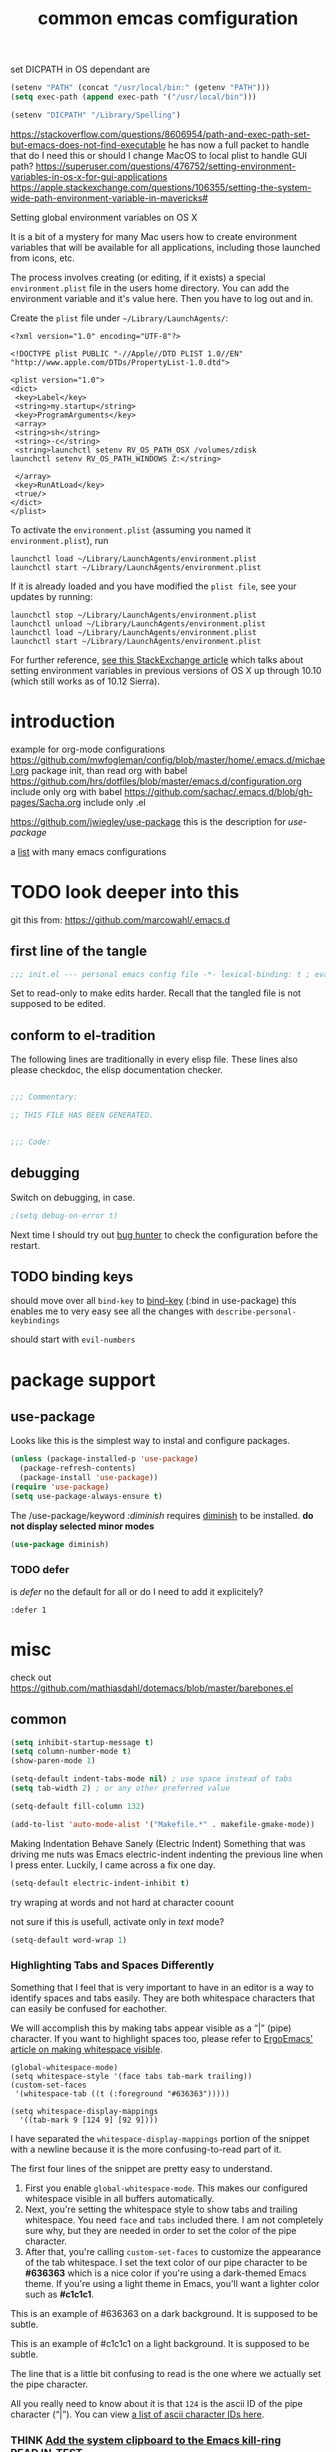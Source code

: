 #+SEQ_TODO: LATER(l) TODO(t) THINK(k) TRY(y) | DONE(d) MAYBE_ONE_DAY(m)
#+TAGS: READ(r) IN_TEST(t)
#+TITLE: common emcas comfiguration

set DICPATH in OS dependant are
#+BEGIN_SRC emacs-lisp
(setenv "PATH" (concat "/usr/local/bin:" (getenv "PATH")))
(setq exec-path (append exec-path '("/usr/local/bin")))

(setenv "DICPATH" "/Library/Spelling")
#+END_SRC

https://stackoverflow.com/questions/8606954/path-and-exec-path-set-but-emacs-does-not-find-executable
he has now a full packet to handle that
do I need this or should I change MacOS to local plist to handle GUI path?
https://superuser.com/questions/476752/setting-environment-variables-in-os-x-for-gui-applications
https://apple.stackexchange.com/questions/106355/setting-the-system-wide-path-environment-variable-in-mavericks#

**** Setting global environment variables on OS X
It is a bit of a mystery for many Mac users how to create environment variables that will be available for all applications,
including those launched from icons, etc.

The process involves creating (or editing, if it exists) a special =environment.plist= file in the users home directory. You can add
the environment variable and it's value here. Then you have to log out and in.

Create the =plist= file under =~/Library/LaunchAgents/=:

#+BEGIN_EXAMPLE
    <?xml version="1.0" encoding="UTF-8"?>

    <!DOCTYPE plist PUBLIC "-//Apple//DTD PLIST 1.0//EN" "http://www.apple.com/DTDs/PropertyList-1.0.dtd">

    <plist version="1.0">
    <dict>
     <key>Label</key>
     <string>my.startup</string>
     <key>ProgramArguments</key>
     <array>
     <string>sh</string>
     <string>-c</string>
     <string>launchctl setenv RV_OS_PATH_OSX /volumes/zdisk
    launchctl setenv RV_OS_PATH_WINDOWS Z:</string>

     </array>
     <key>RunAtLoad</key>
     <true/>
    </dict>
    </plist>
#+END_EXAMPLE

To activate the =environment.plist= (assuming you named it =environment.plist=), run

#+BEGIN_EXAMPLE
    launchctl load ~/Library/LaunchAgents/environment.plist
    launchctl start ~/Library/LaunchAgents/environment.plist
#+END_EXAMPLE

If it is already loaded and you have modified the =plist file=, see your updates by running:

#+BEGIN_EXAMPLE
    launchctl stop ~/Library/LaunchAgents/environment.plist
    launchctl unload ~/Library/LaunchAgents/environment.plist
    launchctl load ~/Library/LaunchAgents/environment.plist
    launchctl start ~/Library/LaunchAgents/environment.plist
#+END_EXAMPLE

For further reference, [[https://apple.stackexchange.com/questions/106355/setting-the-system-wide-path-environment-variable-in-mavericks][see this StackExchange article]] which talks about setting environment variables in previous versions of OS X
up through 10.10 (which still works as of 10.12 Sierra).


* introduction

example for org-mode configurations
https://github.com/mwfogleman/config/blob/master/home/.emacs.d/michael.org
    package init, than read org with babel
https://github.com/hrs/dotfiles/blob/master/emacs.d/configuration.org
    include only org with babel
https://github.com/sachac/.emacs.d/blob/gh-pages/Sacha.org
    include only .el

https://github.com/jwiegley/use-package
    this is the description for /use-package/

a [[https://github.com/caisah/emacs.dz][list]] with many emacs configurations

* TODO look deeper into this
git this from: https://github.com/marcowahl/.emacs.d
** first line of the tangle
#+begin_src emacs-lisp :comments none
;;; init.el --- personal emacs config file -*- lexical-binding: t ; eval: (view-mode 1)-*-
#+end_src

Set to read-only to make edits harder.  Recall that the tangled file
is not supposed to be edited.

** conform to el-tradition
The following lines are traditionally in every elisp file.  These
lines also please checkdoc, the elisp documentation checker.

#+begin_src emacs-lisp

;;; Commentary:

;; THIS FILE HAS BEEN GENERATED.


;;; Code:
#+end_src

** debugging
Switch on debugging, in case.

#+begin_src emacs-lisp
;(setq debug-on-error t)
#+end_src

Next time I should try out [[https://github.com/Malabarba/elisp-bug-hunter][bug hunter]] to check the configuration before the restart.

** TODO binding keys
should move over all =bind-key= to [[https://github.com/jwiegley/use-package/blob/master/bind-key.el][bind-key]] (:bind in use-package)
this enables me to very easy see all the changes with =describe-personal-keybindings=

should start with =evil-numbers=
* package support
** use-package

Looks like this is the simplest way to instal and configure packages.

#+BEGIN_SRC emacs-lisp
(unless (package-installed-p 'use-package)
  (package-refresh-contents)
  (package-install 'use-package))
(require 'use-package)
(setq use-package-always-ensure t)
#+END_SRC

The /use-package/keyword /:diminish/ requires [[https://github.com/myrjola/diminish.el][diminish]] to be installed.
*do not display selected minor modes*
#+BEGIN_SRC emacs-lisp
(use-package diminish)
#+END_SRC

*** TODO defer
is /defer/ no the default for all or do I need to add it explicitely?
#+BEGIN_EXAMPLE
  :defer 1
#+END_EXAMPLE
* misc

check out https://github.com/mathiasdahl/dotemacs/blob/master/barebones.el

** common

#+BEGIN_SRC emacs-lisp
(setq inhibit-startup-message t)
(setq column-number-mode t)
(show-paren-mode 1)

(setq-default indent-tabs-mode nil) ; use space instead of tabs
(setq tab-width 2) ; or any other preferred value

(setq-default fill-column 132)

(add-to-list 'auto-mode-alist '("Makefile.*" . makefile-gmake-mode))
#+END_SRC

Making Indentation Behave Sanely (Electric Indent)
Something that was driving me nuts was Emacs electric-indent indenting the previous line when I press enter. Luckily, I came across a fix one day.
#+BEGIN_SRC emacs-lisp
(setq-default electric-indent-inhibit t)
#+END_SRC
try wraping at words and not hard at character coount

not sure if this is usefull, activate only in /text/ mode?
#+BEGIN_SRC emacs-lisp
(setq-default word-wrap 1)
#+END_SRC

*** Highlighting Tabs and Spaces Differently
Something that I feel that is very important to have in an editor is a way to identify spaces and tabs easily. They are both whitespace characters that can easily be confused for eachother.

We will accomplish this by making tabs appear visible as a “|” (pipe) character. If you want to highlight spaces too, please refer to [[http://ergoemacs.org/emacs/whitespace-mode.html][ErgoEmacs' article on making whitespace visible]].

#+BEGIN_EXAMPLE
    (global-whitespace-mode)
    (setq whitespace-style '(face tabs tab-mark trailing))
    (custom-set-faces
     '(whitespace-tab ((t (:foreground "#636363")))))

    (setq whitespace-display-mappings
      '((tab-mark 9 [124 9] [92 9])))
#+END_EXAMPLE

I have separated the =whitespace-display-mappings= portion of the snippet with a newline because it is the more confusing-to-read part of it.

The first four lines of the snippet are pretty easy to understand.

1. First you enable =global-whitespace-mode=. This makes our configured whitespace visible in all buffers automatically.
2. Next, you're setting the whitespace style to show tabs and trailing whitespace. You need =face= and =tabs= included there. I am not completely sure why, but they are needed in order to set the color of the pipe character.
3. After that, you're calling =custom-set-faces= to customize the appearance of the tab whitespace. I set the text color of our pipe character to be *#636363* which is a nice color if you're using a dark-themed Emacs theme. If you're using a light theme in Emacs, you'll want a lighter color such as *#c1c1c1*.

This is an example of #636363 on a dark background. It is supposed to be subtle.

This is an example of #c1c1c1 on a light background. It is supposed to be subtle.

The line that is a little bit confusing to read is the one where we actually set the pipe character.

All you really need to know about it is that =124= is the ascii ID of the pipe character (“|”). You can view [[http://rmhh.co.uk/ascii.html][a list of ascii character IDs here]].

*** THINK [[http://pragmaticemacs.com/emacs/add-the-system-clipboard-to-the-emacs-kill-ring/][Add the system clipboard to the Emacs kill-ring]]      :READ:IN_TEST:
#+BEGIN_QUOTE
I (Ben Maughan) wrote previously about [[http://pragmaticemacs.com/emacs/automatically-copy-text-selected-with-the-mouse/][adding mouse selections in Emacs to the system clipboard]], and here is another tip to integrate the system
clipboard more nicely with Emacs. This comes from the fantastic [[https://github.com/dakrone/eos/blob/master/eos.org][Emacs operating system]]set of configuration files, which are full of
gems like this (thanks to [[http://irreal.org/blog/?p=5688][Irreal]] for pointing me to EOS).

By default, if you copy something to the system clipboard (e.g. some text in firefox) and then copy or kill some text in Emacs, then
the text from firefox is lost. If you set the option below in your [[http://pragmaticemacs.com/emacs/editing-your-emacs-config-file/][emacs config file]] then copying or killing text in Emacs will add
the system clipboard text to the kill-ring so that you can find it when you [[http://pragmaticemacs.com/emacs/counsel-yank-pop-with-a-tweak/][cycle through your clipboard history in Emacs]].
#+END_QUOTE
#+BEGIN_SRC emacs-lisp
;; Save whatever's in the current (system) clipboard before replacing it with the Emacs text.
;; https://github.com/dakrone/eos/blob/master/eos.org
(setq save-interprogram-paste-before-kill t)
#+END_SRC
** spell checking
from wikipedia:
- =spell= is the granddaddy, optimized for English
- =aspell= is an /ispell/ replacement to get a GPL version (ispell has a /coppy left license/
- =hunspell= originally developed for Hungarian it is usable  for many other languages, as it using a /morphological/ analyser.
  It is used (replaced ispell) for many projects like LibreOffice, Chromium, Firefox, Mac OS X, ...
  It is also the default installation on Fedora.

#+BEGIN_SRC emacs-lisp
    (setq ispell-program-name (executable-find "hunspell"))
    (setq ispell-dictionary "en_GB")
    ;; Please note the list `("-d" "en_US")` contains ACTUAL parameters passed to hunspell
    ;; You could use `("-d" "en_US,en_US-med")` to check with multiple dictionaries
    (setq ispell-dictionary-alist '(("en_GB" "[[:alpha:]]" "[^[:alpha:]]" "[']" nil ("-d" "en_GB") nil utf-8)
                                    ("de_DE" "[[:alpha:]]" "[^[:alpha:]]" "[']" nil ("-d" "de_DE_frami") nil utf-8)))
;;    (ispell-change-dictionary "en_GB" t) this failed - also all /1st/ iteractive actions fail
  (setq ispell-local-dictionary "en_GB")
  (setq ispell-local-dictionary-alist
        '(("en_GB" "[[:alpha:]]" "[^[:alpha:]]" "[']" nil ("-d" "en_GB") nil utf-8)
          ("de_DE" "[[:alpha:]]" "[^[:alpha:]]" "[']" nil ("-d" "de_DE_frami") nil utf-8)
          ))
#+END_SRC

If you /ispell/ a buffer and want to edit the word use *C-r* (recursive-edit). This will not end the spell session. Exit with C-M-c
to keep the change and continue spell checking.

*** [[http://www-sop.inria.fr/members/Manuel.Serrano/flyspell/flyspell.html][flyspell]]
/flyspell-auto-correct-previous-word/ will cycle through possible replacements for the 1st backward found misspelled word.
What is the difference to /flyspell-check-previous-highlighted-word/?

From a /flycheck/ feature reguest a got, that it is not for spell checking. On one hand it sounded reasonable, on the other how is
running the spell check on the whole buffer different to running the compiler on a source code file?

#+BEGIN_SRC emacs-lisp
(use-package flyspell
  :config
  (add-hook 'text-mode-hook #'flyspell-mode)       ; looks like not working - only org?
  (add-hook 'prog-mode-hook #'flyspell-prog-mode)) ; spellcheck comments automatically in source code
#+END_SRC

there are two modules to work with =helm=
- [[https://github.com/pronobis/helm-flyspell][helm-flyspell]] is helm only
- [[https://github.com/d12frosted/flyspell-correct][flyspell-correct-helm]] which is a generic module with adapters for also pop-up, ivy, ...
#+BEGIN_SRC emacs-lisp
   (use-package flyspell-correct-helm
     :bind ("C-M-;" . flyspell-correct-wrapper)
     :init
     (setq flyspell-correct-interface #'flyspell-correct-helm))
;    (use-package flyspell-correct-helm
;      :after flyspell)
;;    (define-key flyspell-mode-map (kbd "C-;") 'helm-flyspell-correct)
#+END_SRC
could not /find/ the function *helm-flyspell-correct*
not sure what is going on
*new config from the script file*

** GUI
In the post [[http://pragmaticemacs.com/emacs/dont-kill-buffer-kill-this-buffer-instead/][Pragmatic Emacs: Don’t kill-buffer, kill-this-buffer instead]] Ben Maughan states exactly what I nearly always do.
If I want to close a buffer, it is the one I'm in.
There was an /update post/ by [[http://irreal.org/blog/?p=5585][irreal]] to us the /universal-argument/ (C-u) to get back th old behaviour.
As I will not use any thing with this, I changed the simple key remap to the new function.
#+BEGIN_SRC emacs-lisp
;;(global-set-key (kbd "C-x k") 'kill-this-buffer)

(defun mbb-kill-a-buffer (askp)
  (interactive "P")
  (if askp
      (kill-buffer (funcall completing-read-function
                            "Kill buffer: "
                            (mapcar #'buffer-name (buffer-list))))
    (kill-this-buffer)))

(global-set-key (kbd "C-x k") 'mbb-kill-a-buffer)
#+END_SRC

#+BEGIN_SRC emacs-lisp
(if window-system
  (tool-bar-mode -1)
;;(menu-bar-mode -1)
; moved to back of config
;  (scroll-bar-mode -1)
;  (fringe-mode 1) ;; show glyphs regarding the line - this reduced the buffer frame
)
#+END_SRC

*** Pasting with the mouse without moving the point
Emacs in GUI mode will paste with middle-click at the mouse cursor position, not the point (like Vim).
This bit me quite often. Disabled.

#+BEGIN_SRC emacs-lisp
(setq mouse-yank-at-point t)
#+END_SRC

** on OS X
Get the key-layout as used by Linux/Windows.

TODO: test for OS X

https://github.com/stig/ob-applescript.el
not sure if I need this, bat keep the posibility in mind

see http://ergoemacs.org/emacs/emacs_hyper_super_keys.html
#+BEGIN_SRC emacs-lisp
(setq mac-command-modifier 'meta)
(setq mac-option-modifier nil) ; needed for none US keyboards to enter symbols
#+END_SRC

start emacs to debug init
open -a /Applications/Emacs.app --args --debug-init

jump to error location with M-x goto-char

*** [[http://pragmaticemacs.com/emacs/case-insensitive-sorting-in-dired-on-os-x/][Pragmatic Emacs: Case-Insensitive Sorting in Dired on OS X]]
  :PROPERTIES:
  :AUTHOR: Ben Maughan
  :DATE: 20170821
  :END:
I like my [[http://pragmaticemacs.com/category/dired/][dired]] directory listings to be sorted by name regardless of case. This was a bit fiddly to get working in OS X, but I
found a solution using the built-in =ls-lisp= with a few extra options, rather than the system =ls= to generate the =dired= listing.

Here are the required settings:

#+BEGIN_SRC emacs-lisp
    ;; using ls-lisp with these settings gives case-insensitve
    ;; sorting on OS X
    (require 'ls-lisp)
    (setq dired-listing-switches "-alhG")
    (setq ls-lisp-use-insert-directory-program nil)
    (setq ls-lisp-ignore-case t)
    (setq ls-lisp-use-string-collate nil)
    ;; customise the appearance of the listing
    (setq ls-lisp-verbosity '(links uid))
    (setq ls-lisp-format-time-list '("%b %e %H:%M" "%b %e  %Y"))
    (setq ls-lisp-use-localized-time-format t)
#+END_SRC

One downside of this is that it breaks [[http://pragmaticemacs.com/emacs/speedy-sorting-in-dired-with-dired-quick-sort/][dired-quick-sort]], but I can live with that.

#+BEGIN_COMMENT
don't think this worked - do another test
#+END_COMMENT
* tools
** org

I think this is not needed

#+BEGIN_SRC emacs-lisp
(require 'org-tempo)
;    (require 'org-install)

;(use-package org-plus-contrib
;  :config)
#+END_SRC

at least it is working without.
#+BEGIN_COMMENT
I think this is because I'm using the /version/ shiped with emacs.
Should think about installing org directly, as the included version is missing some parts, like =org-drill=.
#+END_COMMENT

#+BEGIN_SRC emacs-lisp
(define-key global-map "\C-cc" 'org-capture) ;;; TODO ;;; is this realy needed
;(setq org-export-coding-system ’utf-8)
#+END_SRC

By default org mode only fontifies spans of text wrapped in emphasis markers (customized with org-emphasis-alist) if they are in the same line.
As I reformat text blocks often with =M-q= a span might be split over two lines.
[[https://emacs.stackexchange.com/questions/18101/org-mode-multi-line-emphasis-and-bold][StackExchange]] has the answer.

#+BEGIN_SRC emacs-lisp
(setcar (nthcdr 4 org-emphasis-regexp-components) 1) ; the last number is the additional lines
(org-set-emph-re 'org-emphasis-regexp-components org-emphasis-regexp-components)
#+END_SRC

But as some have trouble the link to a more [[https://emacs.stackexchange.com/questions/13820/inline-verbatim-and-code-with-quotes-in-org-mode/13828][detailed answer]] of a different question is useful.

Should not do it over too many lines, as otherwise it will catch math or other text.

*** tags
Setting Tags]]
possible to type tags directly (enclosed by ::)

(setq org-tag-alist '(("@work" . ?w) ("@home" . ?h) ("laptop" . ?l)))


#+BEGIN_SRC emacs-lisp
(setq org-tag-alist '(("@work" . ?w) ("@home" . ?h) ("laptop" . ?l)))
#+END_SRC

*** org-babel
[[https://github.com/astahlman/ob-async][ob-async]] enables asynchronous execution of org-babel src blocks
for this to work simply add *:async* to the #+BEGIN_SRC line
so far not sure if I need it, disadvantages?

plantUML setup from
- http://plantuml.com/emacs
- http://eschulte.github.io/babel-dev/DONE-integrate-plantuml-support.html
#+BEGIN_SRC emacs-lisp
;; active Org-babel languages
(org-babel-do-load-languages
 'org-babel-load-languages
 '(;; other Babel languages
   (C . t) ; https://orgmode.org/worg/org-contrib/babel/languages/ob-doc-C.html
   (ledger . t)
   (plantuml . t)
   (python . t)
   (shell . t)
   (sql . t)
  ))

; https://emacs.stackexchange.com/questions/13107/replace-plantuml-source-with-generated-image-in-org-mode
(add-hook 'org-babel-after-execute-hook
          (lambda ()
            (when org-inline-image-overlays
              (org-redisplay-inline-images))))

(setq org-plantuml-jar-path
      (expand-file-name "~/bin/plantuml.jar"))
#+END_SRC

do I need the major mode plugin? https://github.com/skuro/plantuml-mode
path and other setup http://www.alvinsim.com/diagrams-with-plantuml-and-emacs/

Varaibles I found set in some blog posts, but the default is OK
(setq org-src-fontify-natively t)

Finally, if you work with white-space sensitive languages such as python, remember to add the followings:
#+BEGIN_SRC emacs-lisp
  (setq org-edit-src-content-indentation 0)
  (setq org-src-tab-acts-natively t)
  (setq org-src-preserve-indentation t)
#+END_SRC

tangle multiple C source-blocks https://emacs.stackexchange.com/questions/29939/c-c-coding-in-emacs-org-modes-babel
*** capture
    http://orgmode.org/manual/Capture-templates.html
    http://orgmode.org/guide/Capture-templates.html
    http://orgmode.org/manual/Template-expansion.html
    http://sachachua.com/blog/2015/02/learn-take-notes-efficiently-org-mode/
    http://koenig-haunstetten.de/2014/08/29/the-power-of-orgmode-capture-templates/
    https://lists.gnu.org/archive/html/emacs-orgmode/2010-08/msg00458.html
    http://stackoverflow.com/questions/9005843/interactively-enter-headline-under-which-to-place-an-entry-using-capture
    http://stackoverflow.com/questions/13550799/how-to-use-org-mode-capture-refile-mechanism-to-build-my-own-vocabulary

should change the hard coded path to a shell variable
(getenv "HOST")
this could be tricky on the Mac is started via teh dock
https://stackoverflow.com/questions/9663396/how-do-i-make-emacs-recognize-bash-environment-variables-for-compilation

tried to use a path, but both didn't work
https://emacs.stackexchange.com/questions/34558/how-can-i-get-some-environment-variables-into-init-el-to-construct-file-paths
             entry (file+headline (format "%s/emacs_notes/lim400_capture.org" (getenv "REPOS")) "Tasks")
             entry (file+headline (substitute-in-file-name "${REPOS}/emacs_notes/lim400_capture.org") "Tasks")

add date to property from [[https://emacs.stackexchange.com/questions/26119/org-mode-adding-a-properties-drawer-to-a-capture-template][stackexchange]]
#+BEGIN_SRC emacs-lisp
(defun add-property-with-date-captured ()
  "Add DATE_CAPTURED property to the current item."
  (interactive)
  (org-set-property "DATE_CAPTURED" (format-time-string "%F %T")))

(add-hook 'org-capture-before-finalize-hook 'add-property-with-date-captured)
#+END_SRC

still no completely working
https://emacs.stackexchange.com/questions/550/exec-path-and-path
https://stackoverflow.com/questions/135688/setting-environment-variables-on-os-x

Needed to change the ='= of setq 2nd parameter to =`= (backquote) and add the =,= in front of the function to generate the path.
With the old configuration I always got the error message, that the path was =nil=.

Still not sure what exactly is the difference. Should read up about this in the lisp manual.
Also look at =runx_emacs=. There I'm collected some of the notes I used to fix the problem.

#+BEGIN_SRC emacs-lisp
(define-key global-map "\C-cc" 'org-capture)
(setq org-capture-templates
        `(("t" "capture todos"
            entry (file+headline ,(concat (getenv "REPOS") "/notes/capture/capture.org") "Tasks")
            "* TODO %^{prompt}    %^g\n%i\n%a\n%?\n")
          ("n" "capture note"
            entry (file+headline ,(substitute-in-file-name "${REPOS}/notes/capture/capture.org") "Notes")
            "* %^{prompt}\n%?")
          ("j" "Journal entry"
            entry (file+datetree ,(concat (getenv "REPOS") "/notes/capture/journal.org"))
            "* %?\n")
          ("d" "datenabgleich"
            entry (file+datetree ,(concat (getenv "REPOS") "/notes/capture/datenabgleich.org"))
            "* %?\n")
          ("2" "CHM2T")
           ("2t" "capture todos"
             entry (file+headline ,(concat (getenv "REPOS") "/emacs_notes/chm2t_capture.org") "Tasks")
             "* TODO %^{prompt}    %^g\n%i\n%a\n%?\n")
           ("2j" "Journal entry"
             entry (file+datetree ,(concat (getenv "REPOS") "/emacs_notes/chm2t_journal.org"))
             "* %?\nEntered on %U\n  %i\n  %a")
          ("s" "code snippet"
            entry (file "/tmp/snippets.org")
            "* %?\n%(my/org-capture-code-snippet \"%F\")")
          ("6" "C64")
           ("6t" "capture todos"
             entry (file+headline ,(concat (getenv "REPOS") "/C64/capture.org") "Tasks")
             "* TODO %^{prompt}    %^g\n%i\n%a\n%?\n")
           ("6n" "capture note"
             entry (file+headline ,(concat (getenv "REPOS") "/C64/capture.org") "Notes")
             "* %^{prompt}\n%?")
           ("6j" "Journal entry"
             entry (file+datetree ,(concat (getenv "REPOS") "/C64/journal.org"))
             "* %?\n%i\n  %a")
         )
)
#+END_SRC

**** support functions
The _irreal_ post [[http://irreal.org/blog/?p=7207][Capturing Code Snippets]] directed me to the example on how to automate the information gathering for code snippets
from source code files.
#+BEGIN_SRC emacs-lisp
(defun my/org-capture-get-src-block-string (major-mode)
    "Given a major mode symbol, return the associated org-src block
    string that will enable syntax highlighting for that language

    E.g. tuareg-mode will return 'ocaml', python-mode 'python', etc..."

    (let ((mm (intern (replace-regexp-in-string "-mode" "" (format "%s" major-mode)))))
      (or (car (rassoc mm org-src-lang-modes)) (format "%s" mm))))

(defun my/org-capture-code-snippet ()
    (let ( (a "string a")
           (file-name (buffer-file-name))
           (b "string b"))
         (format "%s file: %s : %s >>%s<<" b f a file-name)))
#+END_SRC

/structure template expansion/ changed in 9.2 and needs adaption as it is incompatible with older version ([[https://orgmode.org/Changes_old.html][see change log]])
also read https://orgmode.org/Changes.html
#+BEGIN_SRC emacs-lisp
(add-to-list 'org-structure-template-alist
    '("S" . "summary"))
#+END_SRC

*** my keyboard macros
This will convert an Markdown link []() to an org mode link [[][]].

https://www.emacswiki.org/emacs/KeyboardMacros
    M-x name-last-kbd-macro
    M-x insert-kbd-macro ---> bekomme das macro als text

    wieder verwenden
    Zeile oben (fset) mit eval-region "einlesen"
    Zeike unten "interaktive" ausfuehren
    global-set-key (kbd "C-c a") 'my-macro
#+BEGIN_SRC emacs-lisp
(fset 'md-link2-org
   (lambda (&optional arg) "Keyboard macro." (interactive "p") (kmacro-exec-ring-item (quote ([58 115 35 92 91 92 40 46 42 92 41 92 93 40 92 40 46 42 92 41 41 35 91 91 92 50 93 91 92 49 93 93 35 return] 0 "%d")) arg)))
;; checked, 'm' is not defined, but there should be still a better key

; change /embed/ to /watch/ and delete all after ?
(fset 'mbb-youtube-link
   [?I ?\[ ?\[ escape ?/ ?e ?m ?b ?e ?d return ?c ?w ?w ?a ?t ?c ?h escape ?f ?? ?C ?\] ?\[ ?y ?o ?u ?t ?u ?b ?e ?  ?v ?i ?d ?e ?o ?\] ?\] escape])

;; also, move it from global to org key table
(global-set-key (kbd "C-c m") 'md-link2-org)
(global-set-key (kbd "C-c n") 'mbb-youtube-link)
#+END_SRC

*** org-drill
#+BEGIN_SRC emacs-lisp
;(add-to-list 'load-path "~/.emacs.d/lisp/")
(require 'org-learn)
;(require 'org-drill)

;(use-package org-drill
;  :config)
(require 'org-drill)
#+END_SRC
*** pictures
try [[https://github.com/abo-abo/org-download][org-download]] from abo-abo
#+BEGIN_SRC emacs-lisp
(use-package org-download
  :config
  (setq-default org-download-image-dir "./pictures"))
#+END_SRC

** evil
from evil [[https://github.com/emacs-evil/evil][home page]]
evil requires _undo tree_
not configured, did evil load it automatically from melpa?

#+BEGIN_SRC emacs-lisp
(use-package evil
  :init (evil-mode 1)
;  :bind (("M-x" . smex) search function not only from the start, but the middle - didn't use that feature
;         :map evil-insert-state-map
;         ("M-x" . execute-extended-command))
)
#+END_SRC

For the vim-like motions of ">>" and "<<".
#+BEGIN_SRC emacs-lisp
(setq-default evil-shift-width tab-width)
#+END_SRC

*** line numbers
relative line numbers are now native

there is more to set, like /'visual/ the controls the wrapped line handling
#+BEGIN_SRC emacs-lisp
(setq-default display-line-numbers 'relative)
#+END_SRC

*** increase/decrease numbers
Not part of default emacs. There is the [[https://github.com/cofi/evil-numbers][evil numbers]] module to add this feature.
In vim C-a and C-x are used. I think I shouldn't use C-x.
Start using the =default= C-+ and C--, but only in =normal= mode, as it is the default for =org table sum/substract=.
#+BEGIN_SRC emacs-lisp
(use-package evil-numbers
  :config
    (define-key evil-normal-state-map (kbd "C-c +") 'evil-numbers/inc-at-pt)
    (define-key evil-normal-state-map (kbd "C-c -") 'evil-numbers/dec-at-pt)
)
#+END_SRC

*** test
cicles throug different cases
dossent find word borders, needs to be already in one of the different spellings
#+BEGIN_SRC emacs-lisp
(use-package evil-string-inflection)
#+END_SRC

*** evil-matchit
https://github.com/redguardtoo/evil-matchit

use _%_ like before to champ to matching brace
but it now works also for e.g. HTML tags

this is not perfect
with HTML-tags _together_ it will sometimes jump to the next
jumps behind _>_ if there is an open tag, it will jump to this end tag, if it is an end tag it works
need to be on 1st char of end tag _</_ is ignored, _<_ will even be the tag before
#+BEGIN_SRC emacs-lisp
(use-package evil-matchit
  :init (global-evil-matchit-mode 1)
)
#+END_SRC

*** TODO org
https://github.com/GuiltyDolphin/org-evil

#+begin_src emacs-lisp
(use-package org-evil)
#+end_src
** dired                                                            :IN_TEST:
#+BEGIN_SRC emacs-lisp
(use-package dired-narrow
  :bind (:map dired-mode-map
              ("/" . dired-narrow)))
#+END_SRC
** git
*** [[https://github.com/magit/magit][magit]]
Started to use magit.
What is with the default /version control/ handling of emacs?

Not sure what key to use. Looks like most use /C-x g/.
This key, like /C-c g/ was not used on my setup.
#+BEGIN_SRC emacs-lisp
(use-package magit
  :bind (("C-x g" . magit-status)))
#+END_SRC

** projectile
[[https://github.com/bbatsov/projectile][project on github]]

Known projects are stored in _~/.emacs.d/projectile-bookmarks.eld_. A _new_ project is automatically added if I edid a file that is
part of a git repo.

Had a look at the [[https://www.projectile.mx/en/latest/usage/][documentation]] and tested some commands, but nothing /stuck/ so far.
#+BEGIN_SRC emacs-lisp
(use-package projectile
  :init
    (projectile-global-mode)
    (define-key projectile-mode-map (kbd "C-c p") 'projectile-command-map)
)
;; tip from Python IDE: if you really like the menu, show it immediately
;;(set ac-show-menu-immediately-on-auto-complete t)
#+END_SRC

** search
*** ripgrep
**** ONGOING [[https://github.com/Wilfred/deadgrep][deadgrep: fast, friendly searching with ripgrep and Emacs]] ([[https://reddit.com/r/emacs/comments/8x57ck/deadgrep_fast_friendly_searching_with_ripgrep_and/][Reddit]]) :READ:NOTES:
#+BEGIN_COMMENT
this is also a front end for =rg= (ripgrep)

read his [[https://github.com/Wilfred/deadgrep/blob/master/docs/ALTERNATIVES.md][ALTERNATIVES]] to see the =competition=
most also use repgrip in the background
not sure what makes /deadgrep/ special
#+END_COMMENT

***** [[https://github.com/dajva/rg.el][rg.el]]
targets =rg=, and the results buffer shows what type of search occurred.

It's built on =compilation-mode=, and you can use =rg-group-result= to combine results.

*Great for*: if you want a ripgrep tool with excellent test coverage, you have =compilation-mode= shortcuts, or if you do lots of searches for words (=rg-dwim= is excellent).

***** [[https://github.com/nlamirault/ripgrep.el][ripgrep.el]]
and projectile-ripgrep (part of the same project), is an alternative to rg.el.

This is also using =compilation-mode= without grouping results.

*Great for*: ripgrep searches starting in the project root.

***** [[https://github.com/nlamirault/socyl][Socyl]]
is a generic text search tool that supports =rg= plus others.

Socyl is also based on =compilation-mode=, and does not group results by file AFAICS. As it's generic, users must specify a search backend, as well as specifying the directory.

*Great for*: Using the same search UI with multiple different search tools.

***** [[https://github.com/cosmicexplorer/helm-rg][helm-rg]]
targets Helm users.

helm-rg is a [[https://github.com/emacs-helm/helm][Helm]] frontend for =rg=. In addition to the usual search features, it treats spaces in search terms specially so you
don't need to worry about order. This neat feature means that =foo bar= is equivalent to =foo.*bar|bar.*foo=.

*Great for*: Using rg with Helm, especially with multiple search terms.
*** my setup
[[https://github.com/BurntSushi/ripgrep][ripgrep]] the =rust= search tool project. There are some /benchmarks/ and also some other nice informations.

#+BEGIN_SRC emacs-lisp
(use-package ripgrep
  :after projectile)
#+END_SRC


helm-grep-do-git-grep
start typing and /wait/ - selection will apear and I'm able to change live the result

projectile-ripgrep
search result is displayed in /error buffer/
next-error and previous-error will do the navigation

not everything worked as expected
https://emacs.stackexchange.com/questions/10842/recursive-grep-in-directory-with-helm-and-or-projectile


TODO: there are multiple ripgrap and projectile packages - what are the differences?

** helm
https://github.com/emacs-helm/helm

in an old config I used: (require 'helm-config)

#+BEGIN_SRC emacs-lisp
(use-package helm
  :bind (("C-x b" . helm-buffers-list)
         ("C-x r b" . helm-bookmarks)))
#+END_SRC

Starting with emacs 26 it is possible to use popup windows, so called [[https://www.gnu.org/software/emacs/manual/html_node/elisp/Child-Frames.html#Child-Frames][child-frames]].
#+BEGIN_SRC emacs-lisp
(use-package helm-posframe)
#+END_SRC

#+RESULTS:

setup ripgrep to be used
why would I need
#+BEGIN_SRC emacs-lisp
(setq helm-grep-ag-command "rg --color=always --smart-case --no-heading --line-number %s %s %s")
#+END_SRC

also there are other packages, like [[https://github.com/cosmicexplorer/helm-rg][helm-rg]]
what are the advantage/difference to the other packages or /nacked/ helm?



*** TODO from interview with Sacha
*Q:* Not many packages are nearly as powerful as Helm. Being so, it may be hard for potential users to understand its value and
potential. How could newcomers be encouraged to contribute to Helm’s development?

*A:* People are often thinking that helm is a vertical version of ido, but it’s not: it’s much more powerful. It would be too long
to enumerate all that it does, but here’s a small example among the many features helm provides:

In ido or similar tools, when you complete files, the only thing you can do is press RET to jump to a file. With helm there are
actually 44 actions possible, not including the ones that are automatically added depending on the context (i.e. filtered
actions). All of these actions are applicable to one or many marked files, whereas in ido you can act on only one file. If you need
a specific action that’s not part of helm by default, you can add it into the helm framework, which is same philosophy as Emacs.

#+BEGIN_COMMENT
should look into these features
#+END_COMMENT
*** insert Sonderzeichen
comment from [[http://irreal.org/blog/?p=6623#comment-3540040227][John Kitchin]] points to this function as part of his [[https://github.com/jkitchin/scimax/blob/master/scimax-org.el][scimax package]]
#+BEGIN_EXAMPLE
M-x helm-insert-org-entity
uu
F2
#+END_EXAMPLE
#+BEGIN_SRC emacs-lisp
(defun helm-insert-org-entity ()
  "Helm interface to insert an entity from `org-entities'.
F1 inserts utf-8 character
F2 inserts entity code
F3 inserts LaTeX code (does not wrap in math-mode)
F4 inserts HTML code
F5 inserts the entity code."
  (interactive)
  (helm :sources
	(reverse
	 (let ((sources '())
	       toplevel
	       secondlevel)
	   (dolist (element (append
			     '("* User" "** User entities")
			     org-entities-user org-entities))
	     (when (and (stringp element)
			(s-starts-with? "* " element))
	       (setq toplevel element))
	     (when (and (stringp element)
			(s-starts-with? "** " element))
	       (setq secondlevel element)
	       (add-to-list
		'sources
		`((name . ,(concat
			    toplevel
			    (replace-regexp-in-string
			     "\\*\\*" " - " secondlevel)))
		  (candidates . nil)
		  (action . (("insert utf-8 char" . (lambda (x)
						      (mapc (lambda (candidate)
							      (insert (nth 6 candidate)))
							    (helm-marked-candidates))))
			     ("insert org entity" . (lambda (x)
						      (mapc (lambda (candidate)
							      (insert
							       (concat "\\" (car candidate))))
							    (helm-marked-candidates))))
			     ("insert latex" . (lambda (x)
						 (mapc (lambda (candidate)
							 (insert (nth 1 candidate)))
						       (helm-marked-candidates))))
			     ("insert html" . (lambda (x)
						(mapc (lambda (candidate)
							(insert (nth 3 candidate)))
						      (helm-marked-candidates))))
			     ("insert code" . (lambda (x)
						(mapc (lambda (candidate)
							(insert (format "%S" candidate)))
						      (helm-marked-candidates)))))))))
	     (when (and element (listp element))
	       (setf (cdr (assoc 'candidates (car sources)))
		     (append
		      (cdr (assoc 'candidates (car sources)))
		      (list (cons
			     (format "%10s %s" (nth 6 element) element)
			     element))))))
	   sources))))
#+END_SRC
** mail
Should I use /gnus/ again? Or continue with mutt?

alternatives
- [[https://www.emacswiki.org/emacs/mu4e][mu4e]] like mu
** dictionary
*** sdcv
commands you can use:
- sdcv-search-pointer: Search around word and display with buffer
- sdcv-search-pointer+: Search around word and display with =popup tooltip=
- sdcv-search-input: Search input word and display with buffer
- sdcv-search-input+: Search input word and display with =popup tooltip=

If current mark is active, sdcv commands will translate region string, otherwise translate word around point.

And then you need set two options.
- sdcv-dictionary-simple-list:   a simple dictionary list for popup tooltip display
- sdcv-dictionary-complete-list: a complete dictionary list for buffer display

Example, setup like this:

#+BEGIN_SRC emacs-lisp
(use-package sdcv
  :bind (("C-c d a" . sdcv-search-input)
         ("C-c d b" . sdcv-search-pointer+))
  :config
    (setq sdcv-dictionary-simple-list
        '("German - English"
            "English - German"))
    (setq sdcv-dictionary-complete-list
        '("German - English"
            "English - German")))
#+END_SRC
*** TODO [[https://github.com/SavchenkoValeriy/emacs-powerthesaurus][powerthesaurus]]
selected word or input
result in minibuffer, only one line, difficult to find a word
the original word will be replaced
#+BEGIN_SRC emacs-lisp
(use-package powerthesaurus
  :bind (("C-c d p" . powerthesaurus-lookup-word-at-point)))
#+END_SRC
#+BEGIN_COMMENT
not working May 2019, getting back a 403 Forbidden - Jun 2019 working again, author provided a fix for the API change

but I still have the problem, that the /word/ the point is on is not used
and also after the lookup, there is no word, *need first to press TAB to see a selection*
should look for an other package?

/mw-thesaurus.el/ also provides a definition, but uses the /new/ Merriam-Webster and also needs an account
#+END_COMMENT
*** define-word
needed to enter the word, didn't use the word at point, as advertised
#+BEGIN_SRC emacs-lisp
(use-package define-word
  :bind (("C-c d d" . define-word)))
#+END_SRC

* programming
** common
*** comment box
Following [[http://pragmaticemacs.com/emacs/comment-boxes/][Ben Maughan]] to the original post from [[http://irreal.org/blog/?p=374][irreal]] to get the better explanation of the function.

- will ignore empty lines (sometimes it failed if the 1st line was empty
- box will start at indentation of selection
#+BEGIN_SRC emacs-lisp
(defun mbb-comment-box (b e)
"Draw a box comment around the region but arrange for the region to extend to at least the fill column. Place the point after the comment box."

(interactive "r")

(let ((e (copy-marker e t)))
  (goto-char b)
  (end-of-line)
  (insert-char ?  (- fill-column (current-column)))
  (comment-box b e 1)
  (goto-char e)
  (set-marker e nil)))

(global-set-key (kbd "C-c b b") 'mbb-comment-box)
#+END_SRC

#+RESULTS:
: mbb-comment-box

*** [[https://gitlab.com/jgkamat/rmsbolt][RMSbolt]]

#+BEGIN_SRC emacs-lisp
(use-package rmsbolt)
#+END_SRC

** C/C++
see https://www.emacswiki.org/emacs/IndentingC

https://github.com/Sarcasm/irony-mode

#+BEGIN_SRC emacs-lisp
(global-set-key (kbd "C-x c") 'compile)

;(defvaralias 'c-basic-offset 'tab-width)
(defvaralias 'cperl-indent-level 'tab-width)
;(setq 'cperl-indent-level 2)

(setq c-default-style "stroustrup"
    c-basic-offset 2)
#+END_SRC

*** test [[https://github.com/emacs-lsp/lsp-mode][lsp]]
I think this is the modern way - start here

should use =clangd= as this is the one from the actual llvm project, see https://clang.llvm.org/extra/clangd/Installation.html
#+BEGIN_SRC emacs-lisp
(use-package lsp-mode
  :hook (c-mode . lsp)
  :commands lsp)

;; optionally
(use-package lsp-ui
  :commands lsp-ui-mode)
(use-package company-lsp
  :commands company-lsp)
(use-package helm-lsp
  :commands helm-lsp-workspace-symbol)
#+END_SRC

#+RESULTS:

;*** irony
;#+BEGIN_COMMENT
;there a quite some hints to use /cquery= or =ccls= instead
;this should be the more modern and still developed packages - not sure about this
;
;Both look to be LSP baesd and ccls should have C++11 and C++17 features.
;#+END_COMMENT
;
;#+BEGIN_SRC emacs-lisp
;(use-package irony
;  :config
;  (add-hook 'c++-mode-hook 'irony-mode)
;  (add-hook 'c-mode-hook 'irony-mode)
;  (add-hook 'objc-mode-hook 'irony-mode)
;
;  ;; replace the `completion-at-point' and `complete-symbol' bindings in
;  ;; irony-mode's buffers by irony-mode's function
;  (defun my-irony-mode-hook ()
;    (define-key irony-mode-map [remap completion-at-point]
;      'irony-completion-at-point-async)
;    (define-key irony-mode-map [remap complete-symbol]
;      'irony-completion-at-point-async))
;  (add-hook 'irony-mode-hook 'my-irony-mode-hook)
;  (add-hook 'irony-mode-hook 'irony-cdb-autosetup-compile-options))
;#+END_SRC
;
;Zamansky 55 hash only
;  ensure t
;  config
;  add-hook c++, c and irony-cdb-autosetup-compile-options
;
;on new Fedoray is /libclang/ missing - that why it stopped working
;needed to install clang development package
;#+BEGIN_EXAMPLE
;dnf install clang-devel
;#+END_EXAMPLE
;
;on Mac mini compile failed, as /cmake/ is missing
;
;add company mode, example from [[https://jamiecollinson.com/blog/my-emacs-config/][Jamie]] (same for Zamansky 55)
;look deeper into his config, as it is nicely formatted
;#+BEGIN_SRC emacs-lisp
;  (use-package company-irony
;    :config
;    (add-to-list 'company-backends 'company-irony))
;#+END_SRC
;
;*** tags
;some people preferred [[https://github.com/cquery-project/cquery][cquery]]/[[https://github.com/MaskRay/ccls][ccls]] over rtags - is this for /static/ code base, e.g. analysing existing code?
;#+BEGIN_SRC emacs-lisp
;(use-package rtags)
;#+END_SRC
;not sure what happened, an update of packages on t30 removed this and the flycheck-rtags package as =unused=
** python
from all what I've read =elpy= is complicated to set up and only a conclomerate of existing packages
so I was deciding between =jedi= and =anaconda=
on [[https://www.reddit.com/r/emacs/comments/3a6v2i/jediel_vs_anaconda_mode/][reddit]] it looks like there are equaly many developer liking one or the other
but =anaconda= is the more modern one and used in other projects, like =spacemacs=
so I think this is the better choice

https://lists.gnu.org/archive/html/help-gnu-emacs/2015-04/msg00267.html
#+BEGIN_SRC emacs-lisp
  ; https://github.com/proofit404/anaconda-mode
  (use-package anaconda-mode
    :config
    (add-hook 'python-mode-hook 'anaconda-mode)
    (add-hook 'python-mode-hook 'anaconda-eldoc-mode))

;  (add-hook 'python-mode-hook 'eldoc-mode)

  ; https://github.com/proofit404/company-anaconda
  (use-package company-anaconda
    :config
    (add-to-list 'company-backends 'company-anaconda))
#+END_SRC

** flycheck
Started with the blog post [Using Emacs 12](http://cestlaz.github.io/posts/using-emacs-12-python/).
http://melpa.org/#/flycheck

#+BEGIN_SRC emacs-lisp
(use-package flycheck
  :config
  (global-flycheck-mode t))
#+END_SRC
from flycheck-rtags melpa page
#+BEGIN_QUOTE
Optional explicitly select the RTags Flycheck checker for c or c++ major mode.
Turn off Flycheck highlighting, use the RTags one.
Turn off automatic Flycheck syntax checking rtags does this manually.
#+END_QUOTE
#+BEGIN_SRC emacs-lisp
(use-package flycheck-rtags
  :config
  (defun my-flycheck-rtags-setup ()
    "Configure flycheck-rtags for better experience."
    (flycheck-select-checker 'rtags)
    (setq-local flycheck-check-syntax-automatically nil)
    (setq-local flycheck-highlighting-mode nil))
  (add-hook 'c-mode-hook 'my-flycheck-rtags-setup)
  (add-hook 'c++-mode-hook 'my-flycheck-rtags-setup)
  (add-hook 'objc-mode-hook 'my-flycheck-rtags-setup)
)
#+END_SRC

need to set this, depending on OS installation, as otherwise the interpreter used is /2/
#+BEGIN_SRC emacs-lisp
(setq python-shell-interpreter "python3")
;;(setq python-shell-interpreter-args "-m IPython --simple-prompt -i") -- not sure for what this is needed
(setq flycheck-python-pycompile-executable "python3"
      flycheck-python-pylint-executable "python3"
      flycheck-python-flake8-executable "python3")
#+END_SRC
** JavaScrip
Read before starting the setup.
- [[http://blog.binchen.org/posts/use-js2-mode-as-minor-mode-to-process-json.html][JSON]]
- [[https://emacs.cafe/emacs/javascript/setup/2017/04/23/emacs-setup-javascript.html][Emacs café: Setting up Emacs for JavaScript (part #1)]]
- [[https://emacs.cafe/emacs/javascript/setup/2017/05/09/emacs-setup-javascript-2.html][Emacs café: Setting up Emacs for JavaScript (part #2)]]
** shell                                                            :IN_TEST:
test highlighting
looks like it doesn't work - dell after reboot
#+BEGIN_SRC emacs-lisp
(defconst sh-mode--string-interpolated-variable-regexp
  "{\\$[^}\n\\\\]*\\(?:\\\\.[^}\n\\\\]*\\)*}\\|\\${\\sw+}\\|\\$\\sw+")

(defun sh-mode--string-intepolated-variable-font-lock-find (limit)
  (while (re-search-forward sh-mode--string-interpolated-variable-regexp limit t)
    (let ((quoted-stuff (nth 3 (syntax-ppss))))
      (when (and quoted-stuff (member quoted-stuff '(?\" ?`)))
        (put-text-property (match-beginning 0) (match-end 0)
                           'face 'font-lock-variable-name-face))))
  nil)

(eval-after-load 'sh-mode
  '(progn
     (font-lock-add-keywords
      'sh-mode
      `((sh-mode--string-intepolated-variable-font-lock-find))
      'append)))
#+END_SRC

#+RESULTS:

** YAML
use [[https://github.com/yoshiki/yaml-mode][yaml-mode]]
#+BEGIN_SRC emacs-lisp
(use-package yaml-mode)
#+END_SRC

use [[https://github.com/krzysztof-magosa/flycheck-yamllint/blob/c2b273d84f15bd03464d6722391e595d7c179a5c/flycheck-yamllint.el][flycheck yamllint]] and used there /use-package/ example
in fedora installed yamllint via dnf - otherwise use pip
#+BEGIN_SRC emacs-lisp
(use-package flycheck-yamllint
  :defer t
  :init
  (progn
    (eval-after-load 'flycheck
      '(add-hook 'flycheck-mode-hook 'flycheck-yamllint-setup))))
#+END_SRC
* test
** [[https://github.com/alpha22jp/atomic-chrome][atomic chrome]]
#+BEGIN_SRC emacs-lisp
(use-package atomic-chrome)
(atomic-chrome-start-server)
#+END_SRC

** [[http://xenodium.com/#actionable-urls-in-emacs-buffers][actionable URLs in Emacs buffers]]
use C-c C-o to open URL in browser not only for org-buffer
his configuration wiht =:hook= didn't work - not known
added the lines seperately
#+BEGIN_SRC emacs-lisp
(use-package goto-addr
  :init
    (add-hook 'compilation-mode 'goto-address-mode)
    (add-hook 'prog-mode 'goto-address-prog-mode)
    (add-hook 'eshell-mode 'goto-address-mode)
    (add-hook 'shell-mode 'goto-address-mode)
  :bind (:map goto-address-highlight-keymap
              ("C-c C-o" . goto-address-at-point))
              ;("M-<RET>" . newline)
  :commands (goto-address-prog-mode
             goto-address-mode))
#+END_SRC

** quickrun
https://github.com/syohex/emacs-quickrun
** [[https://github.com/joaotavora/yasnippet][yasnippet]]
The /default/ snippets are here https://github.com/AndreaCrotti/yasnippet-snippets/tree/9ce0b05f4b4d693831e67dd65d660716a8192e8d
Should have a look which ones to use, to not overflow my choice. Many of these I find useless, e.g. yaml ($1: $0)


Chen Bin:
    My tip is to assign a unique hot key for yas/expand. So you can use single character as the key of your most frequently used
    snippet. "a" for assert "l" for log and "i" for include. Other snippets are rarely used actually.

#+BEGIN_SRC emacs-lisp
(use-package yasnippet
  :diminish yas-minor-mode
  :init
    (setq yas-snippet-dirs
      '("~/.emacs.d/snippets"                 ;; personal snippets
        ;"/path/to/some/collection/"           ;; foo-mode and bar-mode snippet collection
        ;"/path/to/yasnippet/yasmate/snippets" ;; the yasmate collection
        ))
  :config (yas-global-mode))
#+END_SRC

*** [[https://github.com/AndreaCrotti/yasnippet-snippets][examples/defaults in own repo]]
check which ones to use

** missing
*** from VB LXDE
Should check if the jedi/autocomplete configuration conflict with one of the other now used projects.
If I remember correctly the Python setup didn't work.

**** call search engine
https://github.com/hrs/engine-mode
https://www.youtube.com/watch?v=MBhJBMYfWUo

default key binding C-x /
  :x / s
will trigger the stackoverflow search with selection

(require 'engine-mode)
(engine-mode t)
(defengine stack-overflow
  "https://stackoverflow.com/search?q=%s"
  :keybinding "s")

(defengine wikipedia
  "http://www.wikipedia.org/search-redirect.php?language=en&go=Go&search=%s"
  :keybinding "E"
  :docstring "Searchin' the wikis.")

**** some autocomplete test

(require 'jedi)
;; hook up to autocomplete
(add-to-list 'ac-sources 'ac-source-jedi-direct)
;; enable for python-mode
(add-hook 'python-mode-hook 'jedi:setup)

;;;
;;; the below is from youtube video
;;;
; https://www.youtube.com/watch?v=HTUE03LnaXA
; https://github.com/byuksel/Emacs-as-a-C-Cplusplus-Editor-IDE-settings/blob/master/.emacs
; search for _auto-complete_ on melpa to get more features, e.g. for clang or haskel
(require 'auto-complete)
(require 'auto-complete-config)
(ac-config-default)

; missing are flymake (not sure, shouldn't I use flycheck?
; but he used it for the google coding style
; + some more

; https://github.com/auto-complete/auto-complete
; http://auto-complete.org/doc/manual.html

** Imenu

https://www.gnu.org/software/emacs/manual/html_node/emacs/Imenu.html
The Imenu facility offers a way to find the major definitions in a file by name.
Could be used in a C file to see all function definitions.

https://github.com/bmag/imenu-list
this will give a much better selection for /Imenu/

** outorg
https://github.com/tj64/outorg
switch from programming language to org mode for simpler commenting the code

** gtags
   https://github.com/syohex/emacs-helm-gtags

*dwim* looks like a usefull command *M-]*
Still not sure what to use to jump to definition of /name/ under cursor/.

The simple example I've seen in /planet emacs/ didn't work properly.
Started to collect information from the projects.
Basic /gtags/ search worked.

Use /ggtags/ (uninstalled) or /helm-gtags/.
Will use /helm-gtags/.

Found a good [[http://tuhdo.github.io/c-ide.htm][C-IDE]] description and started to follow. This came from [[http://emacs.stackexchange.com/questions/801/how-to-get-intelligent-auto-completion-in-c][emacs stackexchange]].
Read all his other instructions.

#+BEGIN_SRC emacs-lisp
(use-package helm-gtags
  :init
  (custom-set-variables
    '(helm-gtags-path-style 'relative)
    '(helm-gtags-ignore-case t)
    '(helm-gtags-auto-update t)
    '(helm-gtags-use-input-at-cursor t)
    '(helm-gtags-pulse-at-cursor t)
    '(helm-gtags-prefix-key "\C-cg")
    '(helm-gtags-suggested-key-mapping t))
  :config
    (add-hook 'dired-mode-hook 'helm-gtags-mode)
    (add-hook 'eshell-mode-hook 'helm-gtags-mode)
;    (add-hook 'c-mode-hook 'helm-gtags-mode)
;    (add-hook 'c++-mode-hook 'helm-gtags-mode)
    (add-hook 'asm-mode-hook 'helm-gtags-mode)
    (define-key helm-gtags-mode-map (kbd "C-c g a") 'helm-gtags-tags-in-this-function)
    (define-key helm-gtags-mode-map (kbd "C-j") 'helm-gtags-select)
    (define-key helm-gtags-mode-map (kbd "M-]") 'helm-gtags-dwim)
    (define-key helm-gtags-mode-map (kbd "M-[") 'helm-gtags-pop-stack)
    (define-key helm-gtags-mode-map (kbd "C-c <") 'helm-gtags-previous-history)
    (define-key helm-gtags-mode-map (kbd "C-c >") 'helm-gtags-next-history))

#+END_SRC

#+RESULTS:
: helm-gtags-next-history

didn't work, get void :map
  :bind (:map helm-gtags-mode-map
         ("C-c g a" . helm-gtags-tags-in-this-function)
         ("C-j" . helm-gtags-select)
         ("M-." . helm-gtags-dwim) --- at least this one doesn't work due to eval mode (command (repeat last command), in insert OK)
         ("M-," . helm-gtags-pop-stack)
         ("C-c <" . helm-gtags-previous-history)
         ("C-c >" . helm-gtags-next-history)))

** speedbar
   didn't use this feature in eclipse
   it still looks /as bad/ as some years ago
#+BEGIN_SRC emacs-lisp
;(use-package sr-speedbar)
#+END_SRC

** auto complete
looks like /company/ is the prefered solution.
what about projectile, I instlled from the Python IDE example?

http://emacs.stackexchange.com/questions/712/what-are-the-differences-between-autocomplete-and-company-mode
https://www.reddit.com/r/emacs/comments/2ekw22/autocompletemode_vs_companymode_which_is_better/

#+BEGIN_SRC emacs-lisp
  (use-package company
    :init
    (add-hook 'after-init-hook 'global-company-mode)
    (setq company-show-numbers t) ; press M-nthDigit to select
  )
#+END_SRC

** [[https://github.com/abo-abo/ace-window][ace-window]]
got it from Mike Zamansky [[http://cestlaz.github.io/posts/using-emacs-5-windows/][video 5]]

with more than two window [[https://github.com/abo-abo/ace-window#change-the-action-midway][extra commands]] are possible
like =m= to swap windows

to swap windows if there are only two us *C-u C-x o*

#+BEGIN_SRC emacs-lisp
(use-package ace-window
  :init
  (global-set-key [remap other-window] 'ace-window)
  (custom-set-faces
   '(aw-leading-char-face
     ((t (:inherit ace-jump-face-foreground :height 3.0))))))
#+END_SRC

Looks like this /disables/ the 2/3 window handling. At this point the /active/ window is the small one

*** alternatives
=window-jump= will jump to the closest window in a particular direction (left, right, up or down).
This is more predictable than the normal jump, but still not as /precise/ as a direct jump.
** lua
http://immerrr.github.io/lua-mode/

#+BEGIN_SRC emacs-lisp
(use-package lua-mode)
#+END_SRC

** using emacs
*** 1

#+BEGIN_SRC emacs-lisp
(use-package try)

(use-package which-key
  :config
  (which-key-mode))
#+END_SRC

*** expand region
    from cestlaz 17
    does this work with eval mode?
    #+BEGIN_SRC emacs-lisp
      (use-package expand-region
        :config
        (global-set-key (kbd "C-=") 'er/expand-region))
    #+END_SRC
** markdown
Create own cheatsheet from:
- [Mastering Markdown](https://guides.github.com/features/mastering-markdown/)
- [Markdown Cheatsheet](https://github.com/adam-p/markdown-here/wiki/Markdown-Cheatsheet)

Started with _Sacha_  [[https://www.reddit.com/r/emacs/comments/5jvr5i/is_it_possible_to_realtime_preview_markdown_in/][Is it possible to real-time preview markdown in Emacs]]
One recommendation there was [[https://github.com/mola-T/flymd][flymd]] on [[http://wikemacs.org/wiki/Markdown#Live_preview_as_you_type][wikiemacs]]
*** flymd
runs javascript from _rawgit.com_
update only after file is saved
working only with _firefox_
#+BEGIN_SRC emacs-lisp
;(use-package flymd)
#+END_SRC

*** [[http://jblevins.org/projects/markdown-mode/][markdown mode]]
No sure where I got the hint to try this one.
It is also part of the _reddit_ recommendation above.
But as I had red it, I didn't ty it. Can't remember why.

markdown-toggle-inline-images
default key shortcut C-c C-x C-i ist not working

#+BEGIN_SRC emacs-lisp
(use-package markdown-mode
  :commands (markdown-mode gfm-mode)
  :mode (("README\\.md\\'" . gfm-mode)
         ("\\.md\\'" . markdown-mode)
         ("\\.markdown\\'" . markdown-mode))
  :init (setq markdown-command "multimarkdown"))
#+END_SRC
*** TODO fence edit
provides a convenient way to edit the contents of "fenced code blocks" used by markup formats like Markdown in a dedicated window
set to the major mode appropriate for its language
https://github.com/aaronbieber/fence-edit.el

** epub
https://github.com/wasamasa/nov.el
nur lesen

https://github.com/bddean/emacs-ereader
mit org-mode und annotations

#+BEGIN_SRC emacs-lisp
(use-package ereader)
#+END_SRC
** THINK evil-expat

http://melpa.org/#/evil-expat

this will add some vim _ex_ commands like :DiffOrig or :Remove
but many like :Tyank, :Tput (tmux related) or :colorscheme I will not use or need

** eyebrowse
read many thinks about it, but still not sure

*** [[https://www.reddit.com/r/emacs/comments/6sffrd/am_i_misunderstanding_eyebrowse/][Am I misunderstanding eyebrowse?]]
interesting read, but I still not sure if this is for me
- use i3 to manage different emacs-client
  - OK for different projects, e.g. notes, CHM2T, ...
- use a special page with calc and other littele tools to have a fix window size
  - this I think I should try

*** [[http://pragmaticemacs.com/emacs/easily-manage-emacs-workspaces-with-eyebrowse/][Pragmatic Emacs: Easily manage Emacs workspaces with eyebrowse]]

#+BEGIN_EXAMPLE
(use-package eyebrowse
    :diminish eyebrowse-mode
    :config (progn
            (define-key eyebrowse-mode-map (kbd "M-1") 'eyebrowse-switch-to-window-config-1)
            (define-key eyebrowse-mode-map (kbd "M-2") 'eyebrowse-switch-to-window-config-2)
            (define-key eyebrowse-mode-map (kbd "M-3") 'eyebrowse-switch-to-window-config-3)
            (define-key eyebrowse-mode-map (kbd "M-4") 'eyebrowse-switch-to-window-config-4)
            (eyebrowse-mode t)
            (setq eyebrowse-new-workspace t)))
#+END_EXAMPLE

The enables the shortcuts =M-1= to =M-4= to access 4 virtual desktops (N.B. you will have to [[http://pragmaticemacs.com/emacs/use-your-digits-and-a-personal-key-map-for-super-shortcuts/][disable]] the =M-=numeric prefixes
first). Of course you can add more than 4 if you need to.

Now you will start by default in workspace 1. If you hit =M-2= you will switch to a new empty workspace, numbered 2 in the
modeline. It will initially just contain the scratch buffer, since we used =(setq eyebrowse-new-workspace t)=. Open whichever
buffers and window arrangements you like then hit =M-1=to switch back to the first desktop where you will see the windows and
buffers you had set up there.

A useful command is =C-c C-w ,= (N.B. the comma is part of the command!) which runs =eyebrowse-rename-window-config= allowing you to
name a workspace, and that name then appears in the modeline instead of the workspace number.

** [[https://github.com/Wilfred/helpful][helpful]]
got this from /sacha 20181217/
#+BEGIN_SRC emacs-lisp
(use-package helpful)
#+END_SRC
** [[https://github.com/abo-abo/avy][avy]]
looks better than [[https://github.com/winterTTr/ace-jump-mode][ace jump]] - didn't find a comparision, but lately more are using ace
possible functions:
- avy-goto-char
- avy-goto-char-2
- avy-goto-char-timer
  - type as many as needed (update on the fly during delete)
  - press return, no /timeout/ needed
- avy-goto-line
- avy-goto-word-1
- avy-goto-word-0

new with 0.5.0
- avy-org-goto-heading-timer *try*
- avy-org-refile-as-child

#+BEGIN_QUOTE
There are some more commands which you can explore yourself by looking at the code.
#+END_QUOTE

#+BEGIN_SRC emacs-lisp
(use-package avy
  :bind (("M-s ;" . avy-goto-word-1)
         ("M-s l" . avy-goto-line)
         ("M-s '" . avy-goto-char-2)
         ("M-s ~" . avy-goto-char-timer)))
#+END_SRC

** mpv
#+BEGIN_SRC emacs-lisp
(org-add-link-type "mpv" #'mpv-play)
(defun org-mpv-complete-link (&optional arg)
  (replace-regexp-in-string
   "file:" "mpv:"
   (org-file-complete-link arg)
   t t))
(add-hook 'org-open-at-point-functions #'mpv-seek-to-position-at-point)

(defun org-timer-item--mpv-insert-playback-position (fun &rest args)
  "When no org timer is running but mpv is alive, insert playback position."
  (if (and
       (not org-timer-start-time)
       (mpv-live-p))
      (mpv-insert-playback-position t)
    (apply fun args)))
(advice-add 'org-timer-item :around
            #'org-timer-item--mpv-insert-playback-position)
#+END_SRC

#+RESULTS:

*** New dispatch actions
Suppose you have bound:

#+BEGIN_EXAMPLE
    (global-set-key (kbd "M-t") 'avy-goto-word-1)
#+END_EXAMPLE

and a word that starts with a "w" and is select-able with "a". Here's what you can do now:

- M-t w a to jump there
- M-t w x a - =avy-action-kill-move=: kill the word and move there,
- M-t w X a - =avy-action-kill-stay=: kill the word without moving the point,
- M-t w i a - =avy-action-ispell=: use ispell/flyspell to correct the word,
- M-t w y a - =avy-action-yank=: yank the word at point,
- M-t w t a - =avy-action-teleport=: kill the word and yank it at point,
- M-t w z a - =avy-action-zap-to-char=: kill from point up to selected point.

You can customize =avy-dispatch-alist= to modify these actions, and also ensure that there's no overlap with your =avy-keys=, if you customized them.

*** Restarting an =avy= search
Suppose you jumped to a word that starts with "a". Now you want to jump to a different word that also starts with "a". You can use =avy-resume= for this.

Additionally, you can use =avy-next= and =avy-prev= to cycle between the last =avy= candidates. Here's an example hydra to facilitate it:

#+BEGIN_EXAMPLE
    (defhydra hydra-avy-cycle ()
      ("j" avy-next "next")
      ("k" avy-prev "prev")
      ("q" nil "quit"))

    (global-set-key (kbd "C-M-'") 'hydra-avy-cycle/body)
#+END_EXAMPLE
* last steps
If done at begin of script the _scrollbar_ and _fringe_ change.
A litter later these are bag as before. Try now as the last step of the configuration.

#+BEGIN_SRC emacs-lisp
(scroll-bar-mode -1)
;(fringe-mode 1) ;; show glyphs regarding the line - this reduced the buffer frame
                 ;; if set to _1_ not linewraps etc are displayed
                 ;; 0 will show the _terminal_ character
#+END_SRC
** [[https://github.com/syohex/emacs-anzu][anzu]]
minor mode which displays current match and total matches information in the mode-line in various search modes

=anzu-query-replace-at-cursor=
shows number of matches, *SPACE* or *y* replace, *DEL* or *n* ignore
more see help
#+BEGIN_SRC emacs-lisp
(use-package anzu)
#+END_SRC

on =Mac mini= I had to disable it as the start-up failed some times - what was the cause?

** test indentation highligther
https://github.com/antonj/Highlight-Indentation-for-Emacs

https://github.com/DarthFennec/highlight-indent-guides


#+BEGIN_SRC emacs-lisp
(use-package highlight-indent-guides
  :config
    (setq highlight-indent-guides-method 'character))

(add-hook 'prog-mode-hook 'highlight-indent-guides-mode)
#+END_SRC

** test ansi colour
worked for foreground but background kept white

#+BEGIN_SRC emacs-lisp
(setq term-default-bg-color nil)
(require 'ansi-color)
(defun display-ansi-colors ()
  (interactive)
  (ansi-color-apply-on-region (point-min) (point-max)))
#+END_SRC
** [[https://github.com/skeeto/elfeed][elfeed]]
try with youtube subscriptions

#+BEGIN_SRC emacs-lisp
(setq elfeed-db-directory "~/repos/databases/elfeeddb")
(setq elfeed-feeds
      '("http://www.50ply.com/atom.xml"
        "https://www.youtube.com/feeds/videos.xml?channel_id=UCcTt3O4_IW5gnA0c58eXshg"
        "https://www.youtube.com/feeds/videos.xml?channel_id=UClrMJRlvoyoWsVlB-7c61PQ"))
(use-package elfeed)
#+END_SRC
** PDF-Tools
https://github.com/politza/pdf-tools
https://emacs.stackexchange.com/questions/13314/install-pdf-tools-on-emacs-macosx
#+begin_src emacs-lisp
(use-package pdf-tools
  :config
  (custom-set-variables
    '(pdf-tools-handle-upgrades nil)) ; Use brew upgrade pdf-tools instead.
  (setq pdf-info-epdfinfo-program "/usr/local/bin/epdfinfo"))
(pdf-tools-install)
#+end_src
** ledger
Had tried =hledger-mode=, but never got it working properly.
Also it has /rupee/ in function names and the /sign/ is pre-amount.

